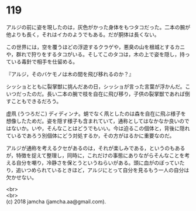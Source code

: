 #+OPTIONS: toc:nil
#+OPTIONS: \n:t

* 119

  アルジの前に姿を現したのは，灰色がかった身体をもつタコだった。二本の腕が他よりも長く，それはイカのようでもある。だが胴体は長くない。

  この世界には，空を覆うほどの浮遊するクラゲや，悪臭の山を根城とするカニや，群れで狩りをするタコがいる。そしてこのタコは，木の上で姿を隠し，持っている毒針で相手を仕留める。

  『アルジ，そのバケモノは木の間を飛び移れるのか？』

  シッショとともに裂掌獣に挑んだあの日，シッショが言った言葉が浮かんだ。こいつだったのだ。長い二本の腕で枝を自在に飛び移り，子供の裂掌獣であれば倒すこともできるだろう。

  虚凧 (うつろだこ) ディディンナ。蛸でなく凧としたのは森を自在に飛ぶ様子を想像したためだ。姿を隠す様子も含まれていて，通称としてはなかなか良いのではないか。いや，そんなことはどうでもいい。今は迫るこの個体と，背後に隠れているであろう別個体にどう対処するか，その方がはるかに重要なのだ。

  アルジが通称を考えるクセがあるのは，それが楽しみである，というのもあるが，特徴を捉えて整理し，同時に，これだけの事態にありながらそんなことを考える自分を嘲り，冷静さを保とうというねらいがある。頭に血がのぼっていたり，追いつめられているときほど，アルジにとって自分を見るもう一人の自分は欠かせない。

  <br>
  <br>
  (c) 2018 jamcha (jamcha.aa@gmail.com).

  [[http://creativecommons.org/licenses/by-nc-sa/4.0/deed][file:http://i.creativecommons.org/l/by-nc-sa/4.0/88x31.png]]
